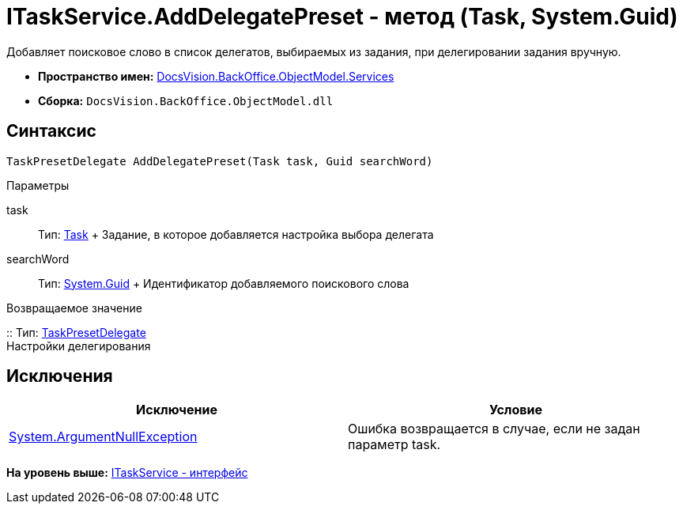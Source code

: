 = ITaskService.AddDelegatePreset - метод (Task, System.Guid)

Добавляет поисковое слово в список делегатов, выбираемых из задания, при делегировании задания вручную.

* [.keyword]*Пространство имен:* xref:Services_NS.adoc[DocsVision.BackOffice.ObjectModel.Services]
* [.keyword]*Сборка:* [.ph .filepath]`DocsVision.BackOffice.ObjectModel.dll`

== Синтаксис

[source,pre,codeblock,language-csharp]
----
TaskPresetDelegate AddDelegatePreset(Task task, Guid searchWord)
----

Параметры

task::
  Тип: xref:../Task_CL.adoc[Task]
  +
  Задание, в которое добавляется настройка выбора делегата
searchWord::
  Тип: http://msdn.microsoft.com/ru-ru/library/system.guid.aspx[System.Guid]
  +
  Идентификатор добавляемого поискового слова

Возвращаемое значение

::
  Тип: xref:../TaskPresetDelegate_CL.adoc[TaskPresetDelegate]
  +
  Настройки делегирования

== Исключения

[cols=",",options="header",]
|===
|Исключение |Условие
|http://msdn.microsoft.com/ru-ru/library/system.argumentnullexception.aspx[System.ArgumentNullException] |Ошибка возвращается в случае, если не задан параметр task.
|===

*На уровень выше:* xref:../../../../../api/DocsVision/BackOffice/ObjectModel/Services/ITaskService_IN.adoc[ITaskService - интерфейс]
